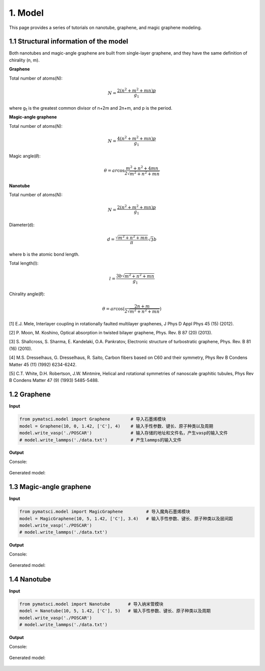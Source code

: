 1. Model
>>>>>>>>

This page provides a series of tutorials on nanotube, graphene, and
magic graphene modeling.

1.1 Structural information of the model
:::::::::::::::::::::::::::::::::::::::

Both nanotubes and magic-angle graphene are built from single-layer graphene, and they have the same definition of chirality (n, m).

**Graphene**

Total number of atoms(N):

.. math::

   N = \frac{{2({n^2} + {m^2} + mn)p}}{{{g_1}}}

where g\ :sub:`1` is the greatest common divisor of n+2m and 2n+m, and p is the period.

**Magic-angle graphene**

Total number of atoms(N):

.. math::

   N = \frac{{4({n^2} + {m^2} + mn)p}}{{{g_1}}}

Magic angle(𝜃):

.. math::

   \theta  = ar\cos \frac{{{m^2} + {n^2} + 4mn}}{{2\sqrt {{m^2} + {n^2} + mn} }}

**Nanotube**

Total number of atoms(N):

.. math::

   N = \frac{{2({n^2} + {m^2} + mn)p}}{{{g_1}}}

Diameter(d):

.. math::

   d = \frac{{\sqrt {{m^2} + {n^2} + mn} }}{\pi }\sqrt 3 b


where b is the atomic bond length.

Total length(l):

.. math::

   l = \frac{{3 b\sqrt {{m^2} + {n^2} + mn} }}{{{g_1}}}

Chirality angle(𝜃):

.. math::

   \theta  = ar\cos (\frac{{2n + m}}{{2\sqrt {{m^2} + {n^2} + mn} }})

[1] E.J. Mele, Interlayer coupling in rotationally faulted multilayer graphenes, J Phys D Appl Phys 45 (15) (2012). 

[2] P. Moon, M. Koshino, Optical absorption in twisted bilayer graphene, Phys. Rev. B 87 (20) (2013). 

[3] S. Shallcross, S. Sharma, E. Kandelaki, O.A. Pankratov, Electronic structure of turbostratic graphene, Phys. Rev. B 81 (16) (2010). 

[4] M.S. Dresselhaus, G. Dresselhaus, R. Saito, Carbon fibers based on C60 and their symmetry, Phys Rev B Condens Matter 45 (11) (1992) 6234-6242. 

[5] C.T. White, D.H. Robertson, J.W. Mintmire, Helical and rotational symmetries of nanoscale graphitic tubules, Phys Rev B Condens Matter 47 (9) (1993) 5485-5488. 

1.2 Graphene
::::::::::::

**Input**


.. code:: python

   from pymatsci.model import Graphene        # 导入石墨烯模块
   model = Graphene(10, 0, 1.42, ['C'], 4)    # 输入手性参数、键长、原子种类以及周期
   model.write_vasp('./POSCAR')               # 输入存储的地址和文件名，产生vasp的输入文件
   # model.write_lammps('./data.txt')         # 产生lammps的输入文件

**Output**

Console:

.. figure:: model/1.png
   :alt: 1


Generated model:

.. figure:: model/2.png
   :alt: 2


1.3 Magic-angle graphene
::::::::::::::::::::::::

**Input**

.. code:: python

   from pymatsci.model import MagicGraphene         # 导入魔角石墨烯模块
   model = MagicGraphene(10, 5, 1.42, ['C'], 3.4)   # 输入手性参数、键长、原子种类以及层间距
   model.write_vasp('./POSCAR')
   # model.write_lammps('./data.txt')   

**Output**

Console:

.. figure:: model/3.png
   :alt: 3


Generated model:

.. figure:: model/4.png
   :alt: 4


1.4 Nanotube
::::::::::::

**Input**

.. code:: python

   from pymatsci.model import Nanotube       # 导入纳米管模块
   model = Nanotube(10, 5, 1.42, ['C'], 5)   # 输入手性参数、键长、原子种类以及周期
   model.write_vasp('./POSCAR')
   # model.write_lammps('./data.txt')   

**Output**

Console:

.. figure:: model/5.png
   :alt: 5


Generated model:

.. figure:: model/6.png
   :alt: 6